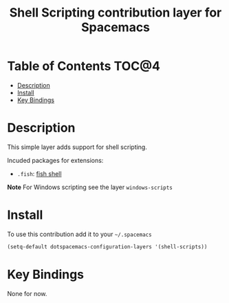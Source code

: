 #+TITLE: Shell Scripting contribution layer for Spacemacs

[[file:img/fish.png]]

* Table of Contents                                                   :TOC@4:
 - [[#description][Description]]
 - [[#install][Install]]
 - [[#key-bindings][Key Bindings]]

* Description

This simple layer adds support for shell scripting.

Incuded packages for extensions:
- =.fish=: [[https://github.com/fish-shell/fish-shell][fish shell]]

**Note** For Windows scripting see the layer =windows-scripts=

* Install

To use this contribution add it to your =~/.spacemacs=

#+BEGIN_SRC emacs-lisp
  (setq-default dotspacemacs-configuration-layers '(shell-scripts))
#+END_SRC

* Key Bindings

None for now.

